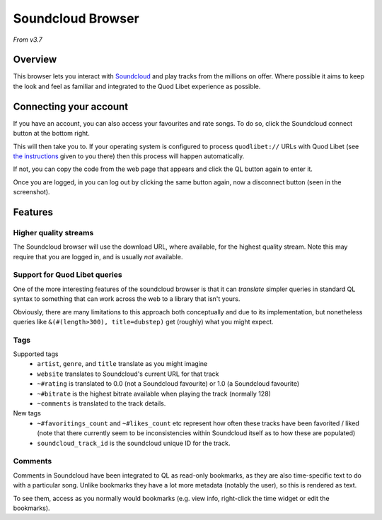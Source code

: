 Soundcloud Browser
==================

*From v3.7*

Overview
--------

This browser lets you interact with `Soundcloud <https://soundcloud.com>`_
and play tracks from the millions on offer.
Where possible it aims to keep the look and feel as familiar and integrated to
the Quod Libet experience as possible.


.. image:: ../../images/soundcloud-browser.png
    :scale: 50%
    :align: right


Connecting your account
-----------------------
If you have an account, you can also access your favourites and rate songs.
To do so, click the Soundcloud connect button at the bottom right.

This will then take you to. If your operating system is configured to process
``quodlibet://`` URLs with Quod Libet (see `the instructions <https://quodlibet.github.io/callbacks/soundcloud.html?code=CODE_GOES_HERE>`_ given to you there) then
this process will happen automatically.

If not, you can copy the code from the web page that appears and click the QL button again to enter it.

Once you are logged, in you can log out by clicking the same button again,
now a disconnect button (seen in the screenshot).


Features
--------

Higher quality streams
^^^^^^^^^^^^^^^^^^^^^^

The Soundcloud browser will use the download URL, where available, for the highest quality stream.
Note this may require that you are logged in, and is usually *not* available.

Support for Quod Libet queries
^^^^^^^^^^^^^^^^^^^^^^^^^^^^^^

One of the more interesting features of the soundcloud browser is that it can
*translate* simpler queries in standard QL syntax to something that can work
across the web to a library that isn't yours.

Obviously, there are many limitations to this approach both conceptually and
due to its implementation, but nonetheless queries like ``&(#(length>300), title=dubstep)``
get (roughly) what you might expect.


Tags
^^^^

Supported tags
 * ``artist``, ``genre``, and ``title`` translate as you might imagine
 * ``website`` translates to Soundcloud's current URL for that track
 * ``~#rating`` is translated to 0.0 (not a Soundcloud favourite) or 1.0 (a Soundcloud favourite)
 * ``~#bitrate`` is the highest bitrate available when playing the track (normally 128)
 * ``~comments`` is translated to the track details.

New tags
 * ``~#favoritings_count`` and ``~#likes_count`` etc represent how often these tracks have been favorited / liked
   (note that there currently seem to be inconsistencies within Soundcloud itself as to how these are populated)
 * ``soundcloud_track_id`` is the soundcloud unique ID for the track.

Comments
^^^^^^^^
Comments in Soundcloud have been integrated to QL as read-only bookmarks, as
they are also time-specific text to do with a particular song. Unlike bookmarks
they have a lot more metadata (notably the user), so this is rendered as text.

To see them, access as you normally would bookmarks (e.g. view info, right-click the time widget or edit the bookmarks).

